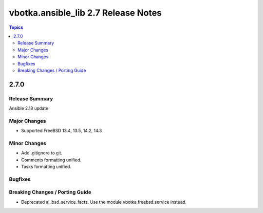 ====================================
vbotka.ansible_lib 2.7 Release Notes
====================================

.. contents:: Topics


2.7.0
=====

Release Summary
---------------
Ansible 2.18 update

Major Changes
-------------
* Supported FreeBSD 13.4, 13.5, 14.2, 14.3

Minor Changes
-------------
* Add .gitignore to git.
* Comments formatting unified.
* Tasks formatting unified.

Bugfixes
--------

Breaking Changes / Porting Guide
--------------------------------
* Deprecated al_bsd_service_facts. Use the module vbotka.freebsd.service instead.
